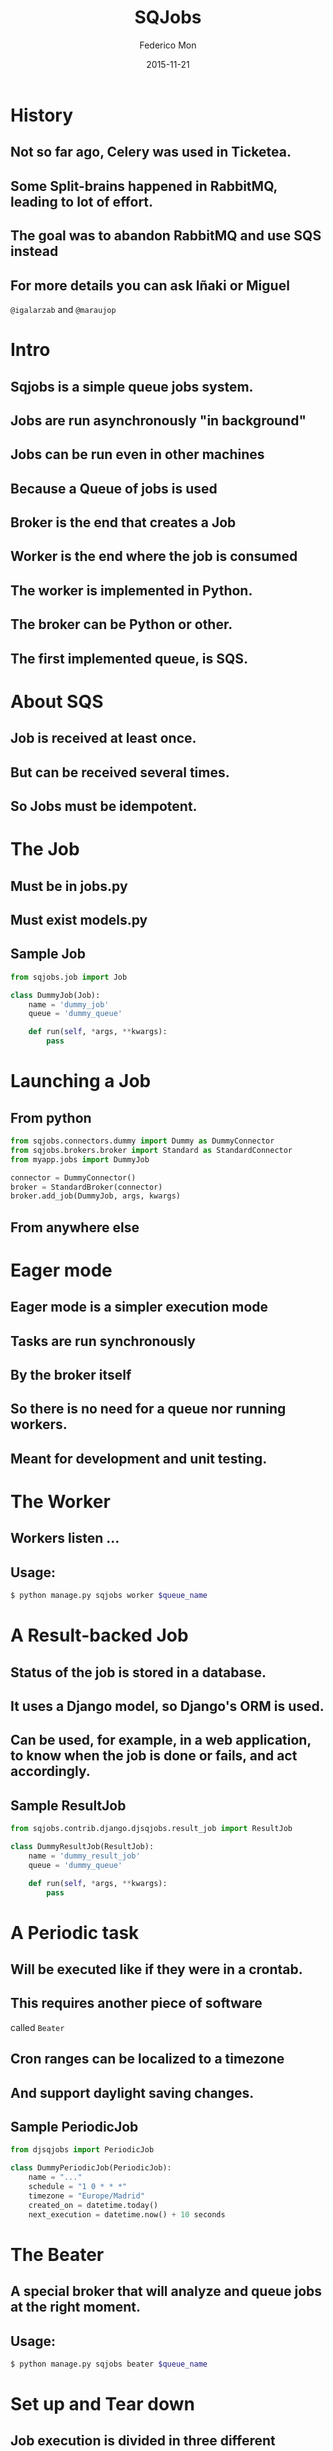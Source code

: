#+TITLE: SQJobs
#+AUTHOR: Federico Mon
#+EMAIL: federico.mon@ticketea.com
#+DATE: 2015-11-21
#+OPTIONS: num:nil toc:nil todo:nil
#+REVEAL_ROOT: ./reveal.js/
# #+REVEAL_ROOT: https://cdnjs.cloudflare.com/ajax/libs/reveal.js/3.2.0/
#+REVEAL_EXTRA_CSS: ./custom.css
#+REVEAL_SLIDE_NUMBER: nil
#+REVEAL_THEME: league
#+REVEAL_BACKGROUND: #272822

* History
** Not so far ago, Celery was used in Ticketea.
** Some Split-brains happened in RabbitMQ, leading to lot of effort.
** The goal was to abandon RabbitMQ and use SQS instead
** For more details you can ask Iñaki or Miguel
~@igalarzab~ and ~@maraujop~

* Intro
** Sqjobs is a simple queue jobs system.
** Jobs are run asynchronously "in background"
** Jobs can be run even in other machines
** Because a Queue of jobs is used
** Broker is the end that creates a Job
** Worker is the end where the job is consumed
** The worker is implemented in Python.
** The broker can be Python or other.
** The first implemented queue, is SQS.
* About SQS
** Job is received at least once.
** But can be received several times.
** So Jobs must be idempotent.

* The Job
** TODO Must be in jobs.py
** TODO Must exist models.py
** Sample Job
#+BEGIN_SRC python
from sqjobs.job import Job

class DummyJob(Job):
    name = 'dummy_job'
    queue = 'dummy_queue'
 
    def run(self, *args, **kwargs):
        pass
#+END_SRC

* Launching a Job
:PROPERTIES:
   :reveal_background: #272822
:END:
** From python
#+BEGIN_SRC python
from sqjobs.connectors.dummy import Dummy as DummyConnector
from sqjobs.brokers.broker import Standard as StandardConnector
from myapp.jobs import DummyJob

connector = DummyConnector()
broker = StandardBroker(connector)
broker.add_job(DummyJob, args, kwargs)
#+END_SRC

** TODO From anywhere else

* Eager mode
** Eager mode is a simpler execution mode
** Tasks are run synchronously
** By the broker itself
** So there is no need for a queue nor running workers.
** Meant for development and unit testing.

* The Worker
** TODO Workers listen ...
** Usage:
#+BEGIN_SRC bash
$ python manage.py sqjobs worker $queue_name
#+END_SRC

* A Result-backed Job
** Status of the job is stored in a database.
** It uses a Django model, so Django's ORM is used.
** Can be used, for example, in a web application, to know when the job is done or fails, and act accordingly.

** Sample ResultJob
#+BEGIN_SRC python
from sqjobs.contrib.django.djsqjobs.result_job import ResultJob

class DummyResultJob(ResultJob):
    name = 'dummy_result_job'
    queue = 'dummy_queue'
 
    def run(self, *args, **kwargs):
        pass
#+END_SRC

* A Periodic task
** Will be executed like if they were in a crontab.
** This requires another piece of software
called ~Beater~
** Cron ranges can be localized to a timezone
** And support daylight saving changes.
** Sample PeriodicJob
#+BEGIN_SRC python
from djsqjobs import PeriodicJob

class DummyPeriodicJob(PeriodicJob):
    name = "..."
    schedule = "1 0 * * *"
    timezone = "Europe/Madrid"
    created_on = datetime.today()
    next_execution = datetime.now() + 10 seconds
#+END_SRC

* The Beater
** A special broker that will analyze and queue jobs at the right moment.
** Usage:

#+BEGIN_SRC bash
$ python manage.py sqjobs beater $queue_name
#+END_SRC

* Set up and Tear down
** Job execution is divided in three different stages:
~set_up~, ~run~, ~tear_down~
#+ATTR_REVEAL: :frag appear
 * Only ~run~ is mandatory
 * ~set_up~ would be called before run if exists
 * And ~tear_down~ right after ~run~ if exists.

** Sample Job
#+BEGIN_SRC python
from abc import abstractmethod, ABCMeta
from six import add_metaclass

@add_metaclass(ABCMeta)
class TimedJob(Job):

    def set_up(self, *args, **kwargs):
        super(TimedJob, self).set_up(*args, **kwargs)
        self.start_time = datetime.now()

    def tear_down(self, *args, **kwargs):
        end_time = datetime.now()
        delta = end_time - self.start_time
        logger.log('%s finished in %d seconds' % (self.name, (delta * 1000).seconds))
        super(TimedJob, self).tear_down(*args, **kwargs)

    @abstractmethod
    def run(self, *args, **kwargs):
        raise NotImplementedError
#+END_SRC

* Failure and Success
** We can define failure and success methods
 ~on_success~ and ~on_failure~ methods will be called
depending on the output of our job execution.

** Example of ~on_success~ and ~on_failure~
#+BEGIN_SRC python
from abc import abstractmethod, ABCMeta
from six import add_metaclass

@add_metaclass(ABCMeta)
class LoggerJob(Job):

    def on_success(self, *args, **kwargs):
        logger.log('Successfully finished job %s' % self.name)
        super(OdinJob, self).on_success(*args, **kwargs)

    def on_failure(self, *args, **kwargs):
        logger.log('Failed job %s' % self.name)
        super(OdinJob, self).on_failure(*args, **kwargs)

    @abstractmethod
    def run(self, *args, **kwargs):
        raise NotImplementedError
#+END_SRC
